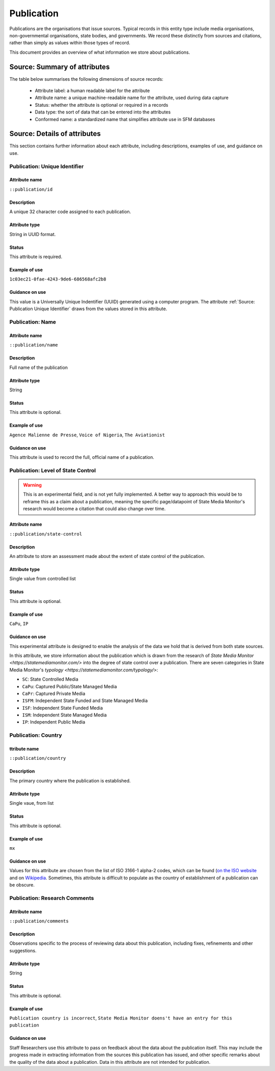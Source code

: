 Publication
###########

Publications are the organisations that issue sources. Typical records in this entity type include media organisations, non-governmental organisations, state bodies, and governments. We record these distinctly from sources and citations, rather than simply as values within those types of record.

This document provides an overview of what information we store about publications.

Source: Summary of attributes
*****************************

The table below summarises the following dimensions of source records:

 - Attribute label: a human readable label for the attribute
 - Attribute name: a unique machine-readable name for the attribute, used during data capture
 - Status: whether the attribute is optional or required in a records
 - Data type: the sort of data that can be entered into the attributes
 - Conformed name: a standardized name that simplifies attribute use in SFM databases


.. csv-table::
   :file: _static/cluster-source-publications.csv
   :header-rows: 1
   :delim: tab


Source: Details of attributes
*****************************

This section contains further information about each attribute, including descriptions, examples of use, and guidance on use.


Publication: Unique Identifier
==============================

Attribute name
~~~~~~~~~~~~~~

``::publication/id``

Description
~~~~~~~~~~~

A unique 32 character code assigned to each publication.

Attribute type
~~~~~~~~~~~~~~

String in UUID format.

Status
~~~~~~

This attribute is required.

Example of use
~~~~~~~~~~~~~~

``1c03ec21-0fae-4243-9de6-686568afc2b8``

Guidance on use
~~~~~~~~~~~~~~~

This value is a Universally Unique Indentifier (UUID) generated using a computer program. The attribute :ref:`Source: Publication Unique Identifier` draws from the values stored in this attribute. 


Publication: Name
=================

Attribute name
~~~~~~~~~~~~~~

``::publication/name``

Description
~~~~~~~~~~~

Full name of the publication

Attribute type
~~~~~~~~~~~~~~

String

Status
~~~~~~

This attribute is optional.

Example of use
~~~~~~~~~~~~~~

``Agence Malienne de Presse``, ``Voice of Nigeria``, ``The Aviationist``

Guidance on use
~~~~~~~~~~~~~~~

This attribute is used to record the full, official name of a publication. 

Publication: Level of State Control
===================================

.. Warning::

   This is an experimental field, and is not yet fully implemented. A better way to approach this would be to reframe this as a claim about a publication, meaning the specific page/datapoint of State Media Monitor's research would become a citation that could also change over time.


Attribute name
~~~~~~~~~~~~~~

``::publication/state-control``

Description
~~~~~~~~~~~

An attribute to store an assessment made about the extent of state control of the publication.

Attribute type
~~~~~~~~~~~~~~

Single value from controlled list

Status
~~~~~~

This attribute is optional.

Example of use
~~~~~~~~~~~~~~

``CaPu``, ``IP``

Guidance on use
~~~~~~~~~~~~~~~

This experimental attribute is designed to enable the analysis of the data we hold that is derived from both state sources.

In this attribute, we store information about the publication which is drawn from the research of `State Media Monitor <https://statemediamonitor.com/>` into the degree of state control over a publication. There are seven categories in State Media Monitor's `typology <https://statemediamonitor.com/typology/>`:

- ``SC``: State Controlled Media
- ``CaPu``: Captured Public/State Managed Media
- ``CaPr``: Captured Private Media
- ``ISFM``: Independent State Funded and State Managed Media
- ``ISF``: Independent State Funded Media
- ``ISM``: Independent State Managed Media
- ``IP``: Independent Public Media


Publication: Country
==============================

ttribute name
~~~~~~~~~~~~~~

``::publication/country``

Description
~~~~~~~~~~~

The primary country where the publication is established.

Attribute type
~~~~~~~~~~~~~~

Single vaue, from list

Status
~~~~~~

This attribute is optional.

Example of use
~~~~~~~~~~~~~~

``mx``

Guidance on use
~~~~~~~~~~~~~~~

Values for this attribute are chosen from the list of ISO 3166-1 alpha-2 codes, which can be found (`on the ISO website <https://www.iso.org/obp/ui/#search/code/>`__ and on `Wikipedia <https://en.wikipedia.org/wiki/ISO_3166-1_alpha-2#Officially_assigned_code_elements>`__. Sometimes, this attribute is  difficult to populate as the country of establishment of a publication can be obscure. 


Publication: Research Comments
==============================

Attribute name
~~~~~~~~~~~~~~

``::publication/comments``

Description
~~~~~~~~~~~

Observations specific to the process of reviewing data about this publication, including fixes, refinements and other suggestions.

Attribute type
~~~~~~~~~~~~~~

String

Status
~~~~~~

This attribute is optional.

Example of use
~~~~~~~~~~~~~~

``Publication country is incorrect``, ``State Media Monitor doens't have an entry for this publication``

Guidance on use
~~~~~~~~~~~~~~~

Staff Researchers use this attribute to pass on feedback about the data about the publication itself. This may include the progress made in extracting information from the sources this publication has issued, and other specific remarks about the quality of the data about a publication. Data in this attribute are not intended for publication.